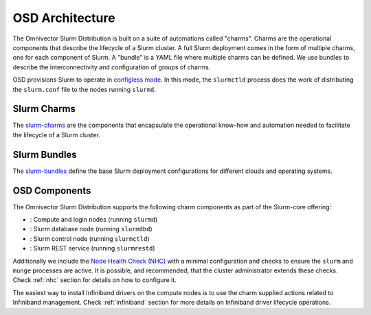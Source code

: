 .. _architecture:

================
OSD Architecture
================

The Omnivector Slurm Distribution is built on a suite of automations called
"charms". Charms are the operational components that describe the lifecycle of
a Slurm cluster. A full Slurm deployment comes in the form of multiple charms,
one for each component of Slurm. A "bundle" is a YAML file where multiple
charms can be defined. We use bundles to describe the interconnectivity and
configuration of groups of charms.

OSD provisions Slurm to operate in `configless mode
<https://slurm.schedmd.com/configless_slurm.html>`_. In this mode, the
``slurmctld`` process does the work of distributing the ``slurm.conf`` file to
the nodes running ``slurmd``.

Slurm Charms
------------
The `slurm-charms <https://github.com/omnivector-solutions/slurm-charms/>`_
are the components that encapsulate the operational know-how and automation
needed to facilitate the lifecycle of a Slurm cluster.

Slurm Bundles
-------------
The `slurm-bundles <https://github.com/omnivector-solutions/slurm-bundles/>`_
define the base Slurm deployment configurations for different clouds and
operating systems.

OSD Components
--------------

The Omnivector Slurm Distribution supports the following charm components
as part of the Slurm-core offering:

* |slurmd-badge|: Compute and login nodes (running ``slurmd``)
* |slurmdbd-badge|: Slurm database node (running ``slurmdbd``)
* |slurmctld-badge|: Slurm control node (running ``slurmctld``)
* |slurmrestd-badge|: Slurm REST service (running ``slurmrestd``)

Additionally we include the `Node Health Check (NHC)
<https://github.com/mej/nhc>`_ with a minimal configuration and checks to
ensure the ``slurm`` and ``munge`` processes are active. It is possible, and
recommended, that the cluster administrator extends these checks. Check
:ref:`nhc` section for details on how to configure it.

The easiest way to install Infiniband drivers on the compute nodes is to use
the charm supplied actions related to Infiniband management. Check
:ref:`infiniband` section for more details on Infiniband driver lifecycle
operations.

.. |slurmd-badge| image:: https://charmhub.io/slurmd/badge.svg
   :target: https://charmhub.io/slurmd

.. |slurmdbd-badge| image:: https://charmhub.io/slurmdbd/badge.svg
   :target: https://charmhub.io/slurmdbd

.. |slurmctld-badge| image:: https://charmhub.io/slurmctld/badge.svg
   :target: https://charmhub.io/slurmctld

.. |slurmrestd-badge| image:: https://charmhub.io/slurmrestd/badge.svg
   :target: https://charmhub.io/slurmrestd
